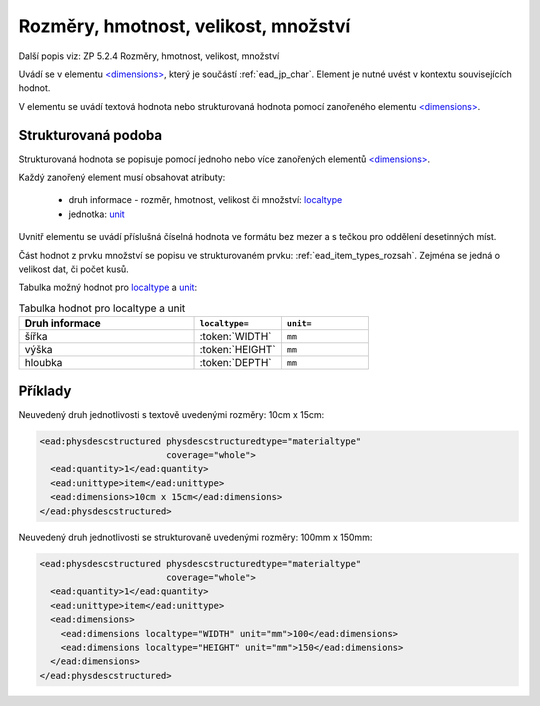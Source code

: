 .. _ead_item_types_rozmery:

===================================================
Rozměry, hmotnost, velikost, množství
===================================================

Další popis viz: ZP 5.2.4 Rozměry, hmotnost, velikost, množství

Uvádí se v elementu `<dimensions> <http://www.loc.gov/ead/EAD3taglib/EAD3.html#elem-dimensions>`_,
který je součástí :ref:`ead_jp_char`. Element je nutné uvést v kontextu souvisejících hodnot.

V elementu se uvádí textová hodnota nebo strukturovaná hodnota pomocí zanořeného elementu 
`<dimensions> <http://www.loc.gov/ead/EAD3taglib/EAD3.html#elem-dimensions>`_.


.. _ead_item_types_rozmery_structured:

Strukturovaná podoba
======================

Strukturovaná hodnota se popisuje pomocí jednoho nebo více zanořených elementů
`<dimensions> <http://www.loc.gov/ead/EAD3taglib/EAD3.html#elem-dimensions>`_.

Každý zanořený element musí obsahovat atributy:

 - druh informace - rozměr, hmotnost, velikost či množství: `localtype <https://www.loc.gov/ead/EAD3taglib/EAD3.html#attr-localtype>`_
 - jednotka: `unit <https://www.loc.gov/ead/EAD3taglib/EAD3.html#attr-unit>`_


Uvnitř elementu se uvádí příslušná číselná hodnota ve formátu bez mezer a 
s tečkou pro oddělení desetinných míst.

Část hodnot z prvku množství se popisu ve strukturovaném prvku: :ref:`ead_item_types_rozsah`.
Zejména se jedná o velikost dat, či počet kusů.


Tabulka možný hodnot pro `localtype <https://www.loc.gov/ead/EAD3taglib/EAD3.html#attr-localtype>`_
a `unit <https://www.loc.gov/ead/EAD3taglib/EAD3.html#attr-unit>`_:

.. list-table:: Tabulka hodnot pro localtype a unit
   :widths: 20 10 10
   :header-rows: 1

   * - Druh informace
     - ``localtype=``
     - ``unit=``
   * - šířka
     - :token:`WIDTH`
     - ``mm``
   * - výška
     - :token:`HEIGHT`
     - ``mm``
   * - hloubka
     - :token:`DEPTH`
     - ``mm``


Příklady
===========

Neuvedený druh jednotlivosti s textově uvedenými rozměry: 10cm x 15cm:


.. code-block:: xml

   <ead:physdescstructured physdescstructuredtype="materialtype" 
                           coverage="whole">
     <ead:quantity>1</ead:quantity>
     <ead:unittype>item</ead:unittype>
     <ead:dimensions>10cm x 15cm</ead:dimensions>
   </ead:physdescstructured>


Neuvedený druh jednotlivosti se strukturovaně uvedenými rozměry: 100mm x 150mm:


.. code-block:: xml

   <ead:physdescstructured physdescstructuredtype="materialtype" 
                           coverage="whole">
     <ead:quantity>1</ead:quantity>
     <ead:unittype>item</ead:unittype>
     <ead:dimensions>
       <ead:dimensions localtype="WIDTH" unit="mm">100</ead:dimensions>
       <ead:dimensions localtype="HEIGHT" unit="mm">150</ead:dimensions>
     </ead:dimensions>
   </ead:physdescstructured>

